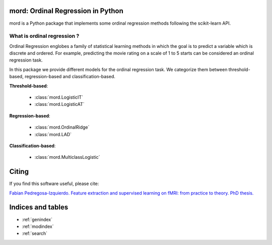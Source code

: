 .. mord documentation master file, created by
   sphinx-quickstart on Tue Jan  6 09:55:06 2015.
   You can adapt this file completely to your liking, but it should at least
   contain the root `toctree` directive.

mord: Ordinal Regression in Python
===================================

mord is a Python package that implements some ordinal regression methods following the scikit-learn API.

.. image:: ordinal_1.png
   :align: center


What is ordinal regression ?
-----------------------------

Ordinal Regression englobes a family of statistical learning methods in which the goal is to predict a variable which is discrete and ordered. For example, predicting the movie rating on a scale of 1 to 5 starts can be considered an ordinal regression task.

In this package we provide different models for the ordinal regression task. We categorize them between threshold-based, regression-based and classification-based.


**Threshold-based**:

  * :class:`mord.LogisticIT`
  * :class:`mord.LogisticAT`

**Regression-based**:

  * :class:`mord.OrdinalRidge`
  * :class:`mord.LAD`

**Classification-based**:

  * :class:`mord.MulticlassLogistic`



Citing
======

If you find this software useful, please cite:

`Fabian Pedregosa-Izquierdo. Feature extraction and supervised learning on fMRI: from practice to theory. PhD thesis. <https://tel.archives-ouvertes.fr/tel-01100921>`_

Indices and tables
==================

* :ref:`genindex`
* :ref:`modindex`
* :ref:`search`


